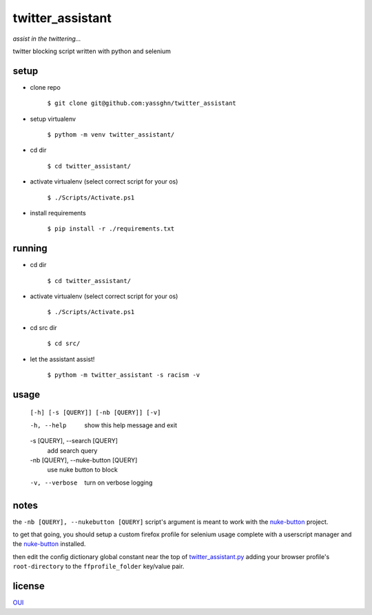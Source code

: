 twitter_assistant
=================

*assist in the twittering...*

twitter blocking script written with python and selenium

setup
-----

* clone repo

    ``$ git clone git@github.com:yassghn/twitter_assistant``

* setup virtualenv

    ``$ pythom -m venv twitter_assistant/``

* cd dir

    ``$ cd twitter_assistant/``

* activate virtualenv (select correct script for your os)

    ``$ ./Scripts/Activate.ps1``

* install requirements

    ``$ pip install -r ./requirements.txt``

running
-------

* cd dir

    ``$ cd twitter_assistant/``

* activate virtualenv (select correct script for your os)

    ``$ ./Scripts/Activate.ps1``

* cd src dir

    ``$ cd src/``

* let the assistant assist!

    ``$ pythom -m twitter_assistant -s racism -v``

usage
-----

    ``[-h] [-s [QUERY]] [-nb [QUERY]] [-v]``

    -h, --help            show this help message and exit
    -s [QUERY], --search [QUERY]
                        add search query
    -nb [QUERY], --nuke-button [QUERY]
                        use nuke button to block
    -v, --verbose         turn on verbose logging

notes
-----

the ``-nb [QUERY], --nukebutton [QUERY]`` \
script's argument is meant to work with the `nuke-button <https://github.com/yassghn/nuke-button>`_ project.

to get that going, you should setup a custom firefox profile for selenium \
usage complete with a userscript manager and the `nuke-button <https://github.com/yassghn/nuke-button>`_ installed.

then edit the config dictionary global constant near the top of `twitter_assistant.py </src/twitter_assistant/twitter_assistant.py>`_ \
adding your browser profile's ``root-directory`` to the ``ffprofile_folder`` key/value pair.

license
-------

`OUI </license>`__